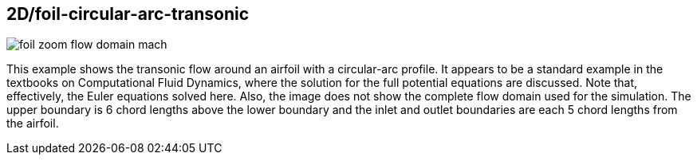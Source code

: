 == 2D/foil-circular-arc-transonic

image::foil-zoom-flow-domain-mach.png[caption="Mach number field near a circular-arc airfoil."]

This example shows the transonic flow around an airfoil with a circular-arc profile.
It appears to be a standard example in the textbooks on Computational Fluid Dynamics,
where the solution for the full potential equations are discussed.
Note that, effectively, the Euler equations solved here.
Also, the image does not show the complete flow domain used for the simulation.
The upper boundary is 6 chord lengths above the lower boundary and the inlet and outlet
boundaries are each 5 chord lengths from the airfoil.


